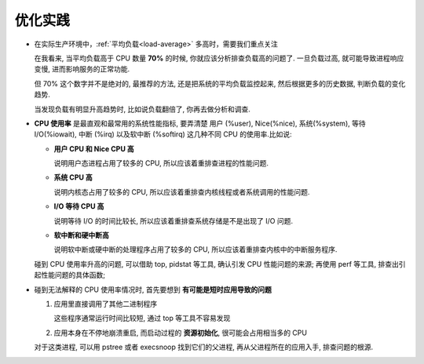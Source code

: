 .. 主要存放优化建议

==========
 优化实践
==========

- 在实际生产环境中，:ref:`平均负载<load-average>` 多高时，需要我们重点关注

  在我看来, 当平均负载高于 CPU 数量 **70%** 的时候, 你就应该分析排查负载高的问题了.
  一旦负载过高, 就可能导致进程响应变慢, 进而影响服务的正常功能.

  但 70% 这个数字并不是绝对的, 最推荐的方法, 还是把系统的平均负载监控起来,
  然后根据更多的历史数据, 判断负载的变化趋势.
  
  当发现负载有明显升高趋势时, 比如说负载翻倍了, 你再去做分析和调查.

- **CPU 使用率** 是最直观和最常用的系统性能指标, 要弄清楚
  用户 (%user), Nice(%nice), 系统(%system), 等待 I/O(%iowait),
  中断 (%irq) 以及软中断 (%softirq) 这几种不同 CPU 的使用率.比如说:

  - **用户 CPU 和 Nice CPU 高**

    说明用户态进程占用了较多的 CPU, 所以应该着重排查进程的性能问题.

  - **系统 CPU 高**

    说明内核态占用了较多的 CPU, 所以应该着重排查内核线程或者系统调用的性能问题.

  - **I/O 等待 CPU 高**

    说明等待 I/O 的时间比较长, 所以应该着重排查系统存储是不是出现了 I/O 问题.

  - **软中断和硬中断高**

    说明软中断或硬中断的处理程序占用了较多的 CPU,
    所以应该着重排查内核中的中断服务程序.

  碰到 CPU 使用率升高的问题, 可以借助 top, pidstat 等工具,
  确认引发 CPU 性能问题的来源;
  再使用 perf 等工具, 排查出引起性能问题的具体函数;

- 碰到无法解释的 CPU 使用率情况时, 首先要想到 **有可能是短时应用导致的问题**

  1. 应用里直接调用了其他二进制程序

     这些程序通常运行时间比较短, 通过 top 等工具不容易发现

  2. 应用本身在不停地崩溃重启, 而启动过程的 **资源初始化**, 很可能会占用相当多的 CPU

  对于这类进程, 可以用 pstree 或者 execsnoop 找到它们的父进程,
  再从父进程所在的应用入手, 排查问题的根源.
